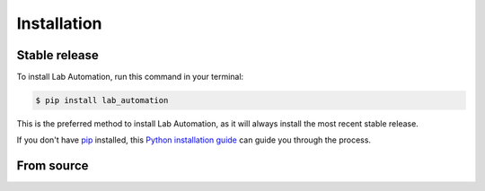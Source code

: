 .. highlight:: shell

============
Installation
============


Stable release
--------------

To install Lab Automation, run this command in your terminal:

.. code-block:: console

    $ pip install lab_automation

This is the preferred method to install Lab Automation, as it will always install the most recent stable release.

If you don't have `pip`_ installed, this `Python installation guide`_ can guide
you through the process.

.. _pip: https://pip.pypa.io
.. _Python installation guide: http://docs.python-guide.org/en/latest/starting/installation/


From source
-----------


